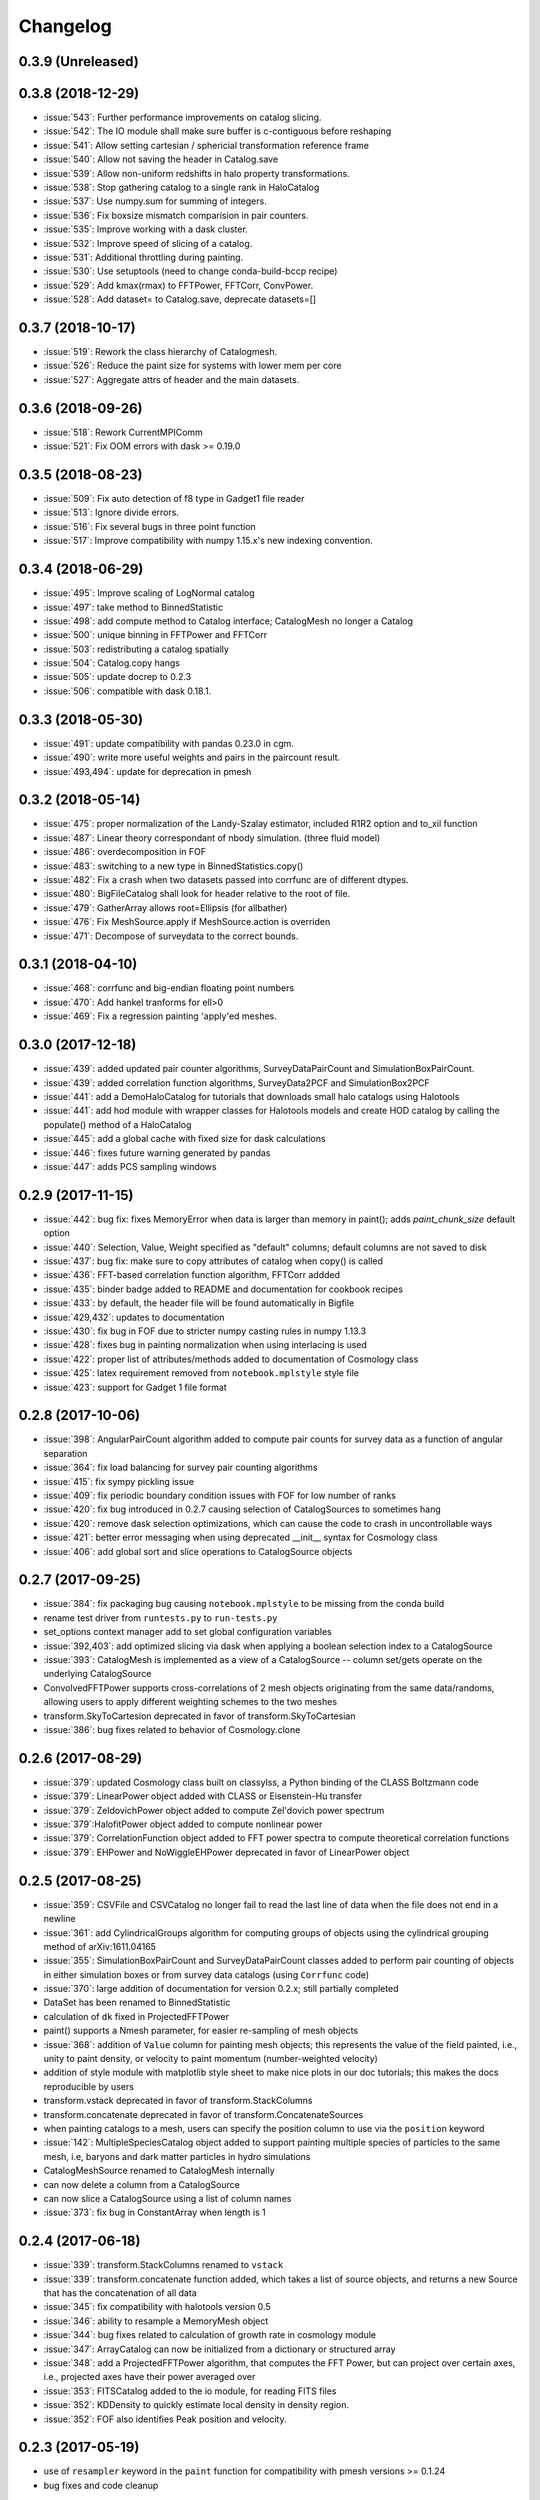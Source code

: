 Changelog
=========

0.3.9 (Unreleased)
------------------


0.3.8 (2018-12-29)
------------------
* :issue:`543`:  Further performance improvements on catalog slicing.
* :issue:`542`:  The IO module shall make sure buffer is c-contiguous before reshaping
* :issue:`541`:  Allow setting cartesian / sphericial transformation reference frame
* :issue:`540`:  Allow not saving the header in Catalog.save
* :issue:`539`:  Allow non-uniform redshifts in halo property transformations.
* :issue:`538`:  Stop gathering catalog to a single rank in HaloCatalog
* :issue:`537`:  Use numpy.sum for summing of integers.
* :issue:`536`:  Fix boxsize mismatch comparision in pair counters.
* :issue:`535`:  Improve working with a dask cluster.
* :issue:`532`:  Improve speed of slicing of a catalog.
* :issue:`531`:  Additional throttling during painting.
* :issue:`530`:  Use setuptools (need to change conda-build-bccp recipe)
* :issue:`529`:  Add kmax(rmax) to FFTPower, FFTCorr, ConvPower.
* :issue:`528`:  Add dataset= to Catalog.save, deprecate datasets=[]

0.3.7 (2018-10-17)
------------------
* :issue:`519`:  Rework the class hierarchy of Catalogmesh.
* :issue:`526`:  Reduce the paint size for systems with lower mem per core
* :issue:`527`:  Aggregate attrs of header and the main datasets.

0.3.6 (2018-09-26)
------------------
* :issue:`518`:  Rework CurrentMPIComm
* :issue:`521`:  Fix OOM errors with dask >= 0.19.0

0.3.5 (2018-08-23)
------------------
* :issue:`509`:  Fix auto detection of f8 type in Gadget1 file reader
* :issue:`513`:  Ignore divide errors.
* :issue:`516`:  Fix several bugs in three point function
* :issue:`517`:  Improve compatibility with numpy 1.15.x's new indexing convention.

0.3.4 (2018-06-29)
------------------
* :issue:`495`:  Improve scaling of LogNormal catalog
* :issue:`497`:  take method to BinnedStatistic
* :issue:`498`:  add compute method to Catalog interface; CatalogMesh no longer a Catalog
* :issue:`500`:  unique binning in FFTPower and FFTCorr
* :issue:`503`:  redistributing a catalog spatially
* :issue:`504`:  Catalog.copy hangs
* :issue:`505`:  update docrep to 0.2.3
* :issue:`506`:  compatible with dask 0.18.1.

0.3.3 (2018-05-30)
------------------
* :issue:`491`:  update compatibility with pandas 0.23.0 in cgm.
* :issue:`490`:  write more useful weights and pairs in the paircount result.
* :issue:`493,494`:  update for deprecation in pmesh

0.3.2 (2018-05-14)
------------------
* :issue:`475`:  proper normalization of the Landy-Szalay estimator, included R1R2 option and to_xil function
* :issue:`487`:  Linear theory correspondant of nbody simulation. (three fluid model)
* :issue:`486`:  overdecomposition in FOF
* :issue:`483`:  switching to a new type in BinnedStatistics.copy()
* :issue:`482`:  Fix a crash when two datasets passed into corrfunc are of different dtypes.
* :issue:`480`:  BigFileCatalog shall look for header relative to the root of file.
* :issue:`479`:  GatherArray allows root=Ellipsis (for allbather)
* :issue:`476`:  Fix MeshSource.apply if MeshSource.action is overriden
* :issue:`471`:  Decompose of surveydata to the correct bounds.

0.3.1 (2018-04-10)
------------------
* :issue:`468`:  corrfunc and big-endian floating point numbers
* :issue:`470`:  Add hankel tranforms for ell>0 
* :issue:`469`:  Fix a regression painting 'apply'ed meshes.

0.3.0 (2017-12-18)
------------------
* :issue:`439`: added updated pair counter algorithms, SurveyDataPairCount and SimulationBoxPairCount.
* :issue:`439`: added correlation function algorithms, SurveyData2PCF and SimulationBox2PCF
* :issue:`441`: add a DemoHaloCatalog for tutorials that downloads small halo catalogs using Halotools
* :issue:`441`: add hod module with wrapper classes for Halotools models and create HOD catalog by calling the populate() method of a HaloCatalog
* :issue:`445`: add a global cache with fixed size for dask calculations
* :issue:`446`: fixes future warning generated by pandas
* :issue:`447`: adds PCS sampling windows

0.2.9 (2017-11-15)
------------------
* :issue:`442`: bug fix: fixes MemoryError when data is larger than memory in paint(); adds `paint_chunk_size` default option
* :issue:`440`: Selection, Value, Weight specified as "default" columns; default columns are not saved to disk
* :issue:`437`: bug fix: make sure to copy attributes of catalog when copy() is called
* :issue:`436`: FFT-based correlation function algorithm, FFTCorr addded
* :issue:`435`: binder badge added to README and documentation for cookbook recipes
* :issue:`433`: by default, the header file will be found automatically in Bigfile
* :issue:`429,432`: updates to documentation
* :issue:`430`: fix bug in FOF due to stricter numpy casting rules in numpy 1.13.3
* :issue:`428`: fixes bug in painting normalization when using interlacing is used
* :issue:`422`: proper list of attributes/methods added to documentation of Cosmology class
* :issue:`425`: latex requirement removed from ``notebook.mplstyle`` style file
* :issue:`423`: support for Gadget 1 file format

0.2.8 (2017-10-06)
------------------

* :issue:`398`: AngularPairCount algorithm added to compute pair counts for survey data as a function of angular separation
* :issue:`364`: fix load balancing for survey pair counting algorithms
* :issue:`415`: fix sympy pickling issue
* :issue:`409`: fix periodic boundary condition issues with FOF for low number of ranks
* :issue:`420`: fix bug introduced in 0.2.7 causing selection of CatalogSources to sometimes hang
* :issue:`420`: remove dask selection optimizations, which can cause the code to crash in uncontrollable ways
* :issue:`421`: better error messaging when using deprecated __init__ syntax for Cosmology class
* :issue:`406`: add global sort and slice operations to CatalogSource objects

0.2.7 (2017-09-25)
------------------

* :issue:`384`: fix packaging bug causing ``notebook.mplstyle`` to be missing from the conda build
* rename test driver from ``runtests.py`` to ``run-tests.py``
* set_options context manager add to set global configuration variables
* :issue:`392,403`: add optimized slicing via dask when applying a boolean selection index to a CatalogSource
* :issue:`393`: CatalogMesh is implemented as a view of a CatalogSource -- column set/gets operate on the underlying CatalogSource
* ConvolvedFFTPower supports cross-correlations of 2 mesh objects originating from the same data/randoms, allowing users to apply different weighting schemes to the two meshes
* transform.SkyToCartesion deprecated in favor of transform.SkyToCartesian
* :issue:`386`: bug fixes related to behavior of Cosmology.clone

0.2.6 (2017-08-29)
------------------

* :issue:`379`: updated Cosmology class built on classylss, a Python binding of the CLASS Boltzmann code
* :issue:`379`: LinearPower object added with CLASS or Eisenstein-Hu transfer
* :issue:`379`: ZeldovichPower object added to compute Zel'dovich power spectrum
* :issue:`379`:HalofitPower object added to compute nonlinear power
* :issue:`379`: CorrelationFunction object added to FFT power spectra to compute theoretical correlation functions
* :issue:`379`: EHPower and NoWiggleEHPower deprecated in favor of LinearPower object

0.2.5 (2017-08-25)
------------------

* :issue:`359`: CSVFile and CSVCatalog no longer fail to read the last line of data when the file does not end in a newline
* :issue:`361`: add CylindricalGroups algorithm for computing groups of objects using the cylindrical grouping method of arXiv:1611.04165
* :issue:`355`: SimulationBoxPairCount and SurveyDataPairCount classes added to perform pair counting of objects in either simulation boxes or from survey data catalogs (using ``Corrfunc`` code)
* :issue:`370`: large addition of documentation for version 0.2.x; still partially completed
* DataSet has been renamed to BinnedStatistic
* calculation of ``dk`` fixed in ProjectedFFTPower
* paint() supports a Nmesh parameter, for easier re-sampling of mesh objects
* :issue:`368`: addition of ``Value`` column for painting mesh objects; this represents the value of the field painted, i.e., unity to paint density, or velocity to paint momentum (number-weighted velocity)
* addition of style module with matplotlib style sheet to make nice plots in our doc tutorials; this makes the docs reproducible by users
* transform.vstack deprecated in favor of transform.StackColumns
* transform.concatenate deprecated in favor of transform.ConcatenateSources
* when painting catalogs to a mesh, users can specify the position column to use via the ``position`` keyword
* :issue:`142`: MultipleSpeciesCatalog object added to support painting multiple species of particles to the same mesh, i.e, baryons and dark matter particles in hydro simulations
* CatalogMeshSource renamed to CatalogMesh internally
* can now delete a column from a CatalogSource
* can now slice a CatalogSource using a list of column names
* :issue:`373`: fix bug in ConstantArray when length is 1

0.2.4 (2017-06-18)
------------------

* :issue:`339`: transform.StackColumns renamed to ``vstack``
* :issue:`339`: transform.concatenate function added, which takes a list of source objects, and returns a new Source that has the concatenation of all data
* :issue:`345`: fix compatibility with halotools version 0.5
* :issue:`346`: ability to resample a MemoryMesh object
* :issue:`344`: bug fixes related to calculation of growth rate in cosmology module
* :issue:`347`: ArrayCatalog can now be initialized from a dictionary or structured array
* :issue:`348`: add a ProjectedFFTPower algorithm, that computes the FFT Power, but can project over certain axes, i.e., projected axes have their power averaged over
* :issue:`353`: FITSCatalog added to the io module, for reading FITS files
* :issue:`352`: KDDensity to quickly estimate local density in density region.
* :issue:`352`: FOF also identifies Peak position and velocity.

0.2.3 (2017-05-19)
------------------

* use of ``resampler`` keyword in the ``paint`` function for compatibility with pmesh versions >= 0.1.24
* bug fixes and code cleanup

0.2.2 (2017-04-27)
------------------

* package maintenance updates only

0.2.1 (2017-04-26)
------------------

* base dependencies + extras (halotools, h5py); install all dependencies via pip nbodykit[extras]
* meta-data calculations in FKPCatalog now account for Source selection properly
* support for numpy int/float meta-data in JSON output files
* Cosmology instances no longer return attributes as Quantity instances, assuming a default set of units
* renaming of various classes/module related to the nbodykit.Source syntax

  - no more nbodykit.Source in nbodykit.lab
  - nbodykit.source.particle has been renamed to nbodykit.source.catalog
  - source objects are now catalogs -- there class names have "Catalog" appended to their names
  - added individual catalogs for different file types in nbodykit.io, i.e., CSVCatalog, HDFCatalog, etc

* the ``.apply`` operation is no longer in place for sources; it returns a view with the list of actions extended
* galaxy type (central vs satellite) stored as integers in HODCatalog

